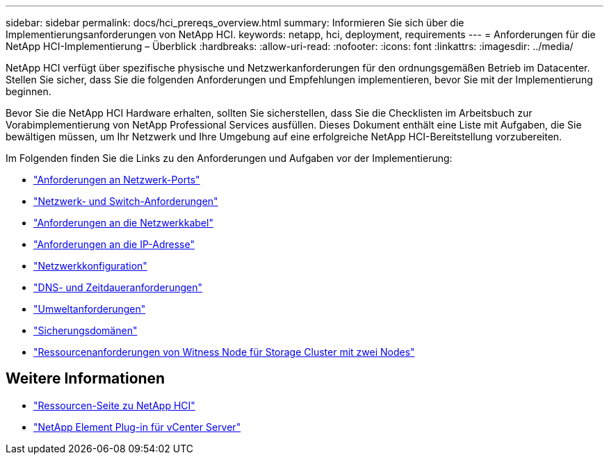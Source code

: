 ---
sidebar: sidebar 
permalink: docs/hci_prereqs_overview.html 
summary: Informieren Sie sich über die Implementierungsanforderungen von NetApp HCI. 
keywords: netapp, hci, deployment, requirements 
---
= Anforderungen für die NetApp HCI-Implementierung – Überblick
:hardbreaks:
:allow-uri-read: 
:nofooter: 
:icons: font
:linkattrs: 
:imagesdir: ../media/


[role="lead"]
NetApp HCI verfügt über spezifische physische und Netzwerkanforderungen für den ordnungsgemäßen Betrieb im Datacenter. Stellen Sie sicher, dass Sie die folgenden Anforderungen und Empfehlungen implementieren, bevor Sie mit der Implementierung beginnen.

Bevor Sie die NetApp HCI Hardware erhalten, sollten Sie sicherstellen, dass Sie die Checklisten im Arbeitsbuch zur Vorabimplementierung von NetApp Professional Services ausfüllen. Dieses Dokument enthält eine Liste mit Aufgaben, die Sie bewältigen müssen, um Ihr Netzwerk und Ihre Umgebung auf eine erfolgreiche NetApp HCI-Bereitstellung vorzubereiten.

Im Folgenden finden Sie die Links zu den Anforderungen und Aufgaben vor der Implementierung:

* link:hci_prereqs_required_network_ports.html["Anforderungen an Netzwerk-Ports"]
* link:hci_prereqs_network_switch.html["Netzwerk- und Switch-Anforderungen"]
* link:hci_prereqs_network_cables.html["Anforderungen an die Netzwerkkabel"]
* link:hci_prereqs_ip_address.html["Anforderungen an die IP-Adresse"]
* link:hci_prereqs_network_configuration.html["Netzwerkkonfiguration"]
* link:hci_prereqs_timekeeping.html["DNS- und Zeitdaueranforderungen"]
* link:hci_prereqs_environmental.html["Umweltanforderungen"]
* link:hci_prereqs_protection_domains.html["Sicherungsdomänen"]
* link:hci_prereqs_witness_nodes.html["Ressourcenanforderungen von Witness Node für Storage Cluster mit zwei Nodes"]


[discrete]
== Weitere Informationen

* https://www.netapp.com/hybrid-cloud/hci-documentation/["Ressourcen-Seite zu NetApp HCI"^]
* https://docs.netapp.com/us-en/vcp/index.html["NetApp Element Plug-in für vCenter Server"^]

